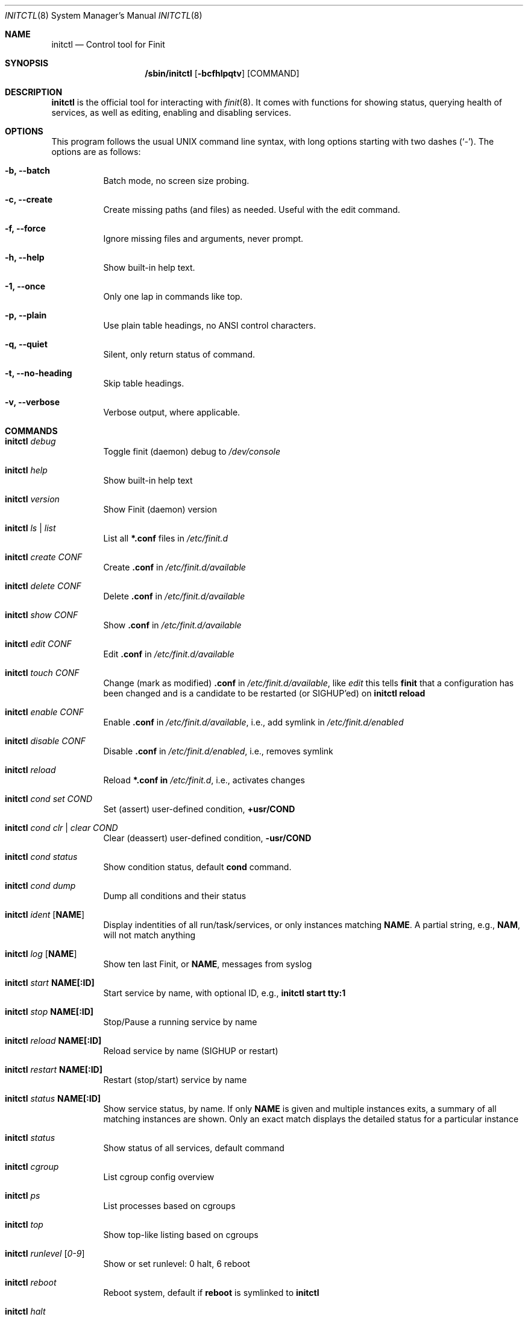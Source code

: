.\"                                      Hey, EMACS: -*- nroff -*-
.\" First parameter, NAME, should be all caps
.\" Second parameter, SECTION, should be 1-8, maybe w/ subsection
.\" other parameters are allowed: see man(7), man(1)
.Dd June 6, 2021
.\" Please adjust this date whenever revising the manpage.
.Dt INITCTL 8 SMM
.Os Linux
.Sh NAME
.Nm initctl
.Nd Control tool for Finit
.Sh SYNOPSIS
.Nm /sbin/initctl
.Op Fl bcfhlpqtv
.Op COMMAND
.Sh DESCRIPTION
.Nm
is the official tool for interacting with
.Xr finit 8 .
It comes with functions for showing status, querying health of services,
as well as editing, enabling and disabling services.
.Sh OPTIONS
This program follows the usual UNIX command line syntax, with long
options starting with two dashes (`-').  The options are as follows:
.Bl -tag -width Ds
.It Fl b, -batch
Batch mode, no screen size probing.
.It Fl c, -create
Create missing paths (and files) as needed.  Useful with the edit command.
.It Fl f, -force
Ignore missing files and arguments, never prompt.
.It Fl h, -help
Show built-in help text.
.It Fl 1, -once
Only one lap in commands like top.
.It Fl p, -plain
Use plain table headings, no ANSI control characters.
.It Fl q, -quiet
Silent, only return status of command.
.It Fl t, -no-heading
Skip table headings.
.It Fl v, -verbose
Verbose output, where applicable.
.El
.Sh COMMANDS
.Bl -tag -width Ds
.It Nm Ar debug
Toggle finit (daemon) debug to
.Pa /dev/console
.It Nm Ar help
Show built-in help text
.It Nm Ar version
Show Finit (daemon) version
.It Nm Ar ls | list
List all
.Cm *.conf
files in
.Pa /etc/finit.d
.It Nm Ar create Ar CONF
Create
.Cm .conf
in
.Pa /etc/finit.d/available
.It Nm Ar delete Ar CONF
Delete
.Cm .conf
in
.Pa /etc/finit.d/available
.It Nm Ar show Ar CONF
Show
.Cm .conf
in
.Pa /etc/finit.d/available
.It Nm Ar edit Ar CONF
Edit
.Cm .conf
in
.Pa /etc/finit.d/available
.It Nm Ar touch Ar CONF
Change (mark as modified)
.Cm .conf
in
.Pa /etc/finit.d/available ,
like
.Ar edit
this tells
.Nm finit
that a configuration has been changed and is a candidate to be restarted
(or SIGHUP'ed) on
.Cm initctl reload
.It Nm Ar enable Ar CONF
Enable
.Cm .conf
in
.Pa /etc/finit.d/available ,
i.e., add symlink in
.Pa /etc/finit.d/enabled
.It Nm Ar disable Ar CONF
Disable
.Cm .conf
in
.Pa /etc/finit.d/enabled ,
i.e., removes symlink
.It Nm Ar reload
Reload
.Cm *.conf in
.Pa /etc/finit.d ,
i.e., activates changes
.It Nm Ar cond set Ar COND
Set (assert) user-defined condition,
.Cm +usr/COND
.It Nm Ar cond clr | clear Ar COND
Clear (deassert) user-defined condition,
.Cm -usr/COND
.It Nm Ar cond status
Show condition status, default
.Cm cond
command.
.It Nm Ar cond dump
Dump all conditions and their status
.It Nm Ar ident Op Cm NAME
Display indentities of all run/task/services, or only instances
matching
.Cm NAME .
A partial string, e.g.,
.Cm NAM ,
will not match anything
.It Nm Ar log Op Cm NAME
Show ten last Finit, or
.Cm NAME ,
messages from syslog
.It Nm Ar start Cm NAME[:ID]
Start service by name, with optional ID, e.g.,
.Cm initctl start tty:1
.It Nm Ar stop Cm NAME[:ID]
Stop/Pause a running service by name
.It Nm Ar reload Cm NAME[:ID]
Reload service by name (SIGHUP or restart)
.It Nm Ar restart Cm NAME[:ID]
Restart (stop/start) service by name
.It Nm Ar status Cm NAME[:ID]
Show service status, by name.  If only
.Cm NAME
is given and multiple instances exits, a summary of all matching
instances are shown.  Only an exact match displays the detailed status
for a particular instance
.It Nm Ar status
Show status of all services, default command
.It Nm Ar cgroup
List cgroup config overview
.It Nm Ar ps
List processes based on cgroups
.It Nm Ar top
Show top-like listing based on cgroups
.It Nm Ar runlevel Op Ar 0-9
Show or set runlevel: 0 halt, 6 reboot
.It Nm Ar reboot
Reboot system, default if
.Cm reboot
is symlinked to
.Nm
.It Nm Ar halt
Halt system, default if
.Cm halt
is symlinked to
.Nm
.It Nm Ar poweroff
Power-off system, default if
.Cm poweroff
is symlinked to
.Nm
.It Nm Ar suspend
Suspend system, default if
.Cm suspend
is symlinked to
.Nm
.It Nm Ar utmp show
Raw dump of UTMP/WTMP db
.El
.Sh SEE ALSO
.Xr finit.conf 5
.Xr finit 8
.Sh AUTHORS
.Nm finit
was conceived and reverse engineered by Claudio Matsuoka.  Since v1.0,
maintained by Joachim Wiberg, with contributions by many others.
